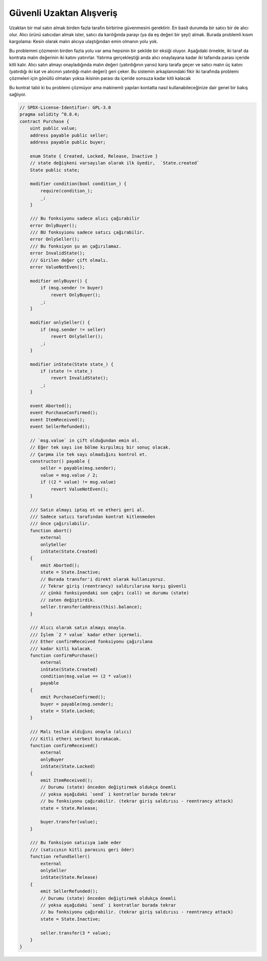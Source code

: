 .. index:: purchase, remote purchase, escrow

********************
Güvenli Uzaktan Alışveriş
********************

Uzaktan bir mal satın almak birden fazla tarafın birbirine güvenmesini gerektirir.
En basit durumda bir satıcı bir de alıcı olur. Alıcı ürünü satıcıdan almak ister, satıcı da 
karılığında parayı (ya da eş değeri bir şeyi) almak. Burada problemli kısım kargolama: Kesin olarak
malın alıcıya ulaştığından emin olmanın yolu yok. 

Bu problemmi çözmenin birden fazla yolu var ama hepsinin bir şekilde bir eksiği oluyor.
Aşağıdaki örnekte, iki taraf da kontrata malın değerinin iki katını yatırırlar. Yatırma 
gerçekleştiği anda alıcı onaylayana kadar iki tafaında parası içeride kitli kalır. Alıcı
satın almayı onayladığında malın değeri (yatırdığının yarısı) karşı tarafa geçer ve satıcı
malın üç katını (yatırdığı iki kat ve alıcının yatırdığı malın değeri) geri çeker. Bu sistemin
arkaplanındaki fikir iki tarafında problemi çözmeleri için gönüllü olmaları yoksa ikisinin parası
da içeride sonsuza kadar kitli kalacak

Bu kontrat tabii ki bu problemi çözmüyor ama makinemli yapıları kontatta nasıl kullanabileceğinize
dair genel bir bakış sağlıyor.

.. code-block:: solidity

    // SPDX-License-Identifier: GPL-3.0
    pragma solidity ^0.8.4;
    contract Purchase {
        uint public value;
        address payable public seller;
        address payable public buyer;

        enum State { Created, Locked, Release, Inactive }
        // state değişkeni varsayılan olarak ilk üyedir,  `State.created`
        State public state;

        modifier condition(bool condition_) {
            require(condition_);
            _;
        }

        /// Bu fonksiyonu sadece alıcı çağırabilir
        error OnlyBuyer();
        /// BU fonksyionu sadece satıcı çağırabilir.
        error OnlySeller();
        /// Bu fonksiyon şu an çağırılamaz.
        error InvalidState();
        /// Girilen değer çift olmalı.
        error ValueNotEven();

        modifier onlyBuyer() {
            if (msg.sender != buyer)
                revert OnlyBuyer();
            _;
        }

        modifier onlySeller() {
            if (msg.sender != seller)
                revert OnlySeller();
            _;
        }

        modifier inState(State state_) {
            if (state != state_)
                revert InvalidState();
            _;
        }

        event Aborted();
        event PurchaseConfirmed();
        event ItemReceived();
        event SellerRefunded();

        // `msg.value` in çift olduğundan emin ol.
        // Eğer tek sayı ise bölme kırpılmış bir sonuç olacak.
        // Çarpma ile tek sayı olmadığını kontrol et.
        constructor() payable {
            seller = payable(msg.sender);
            value = msg.value / 2;
            if ((2 * value) != msg.value)
                revert ValueNotEven();
        }

        /// Satın almayı iptaş et ve etheri geri al.
        /// Sadece satıcı tarafından kontrat kitlenmeden
        /// önce çağırılabilir.
        function abort()
            external
            onlySeller
            inState(State.Created)
        {
            emit Aborted();
            state = State.Inactive;
            // Burada transfer'i direkt olarak kullanıyoruz.
            // Tekrar giriş (reentrancy) saldırılarına karşı güvenli
            // çünkü fonksiyondaki son çağrı (call) ve durumu (state)
            // zaten değiştirdik.
            seller.transfer(address(this).balance);
        }

        /// Alıcı olarak satın almayı onayla.
        /// İşlem `2 * value` kadar ether içermeli.
        /// Ether confirmReceived fonksiyonu çağırılana
        /// kadar kitli kalacak. 
        function confirmPurchase()
            external
            inState(State.Created)
            condition(msg.value == (2 * value))
            payable
        {
            emit PurchaseConfirmed();
            buyer = payable(msg.sender);
            state = State.Locked;
        }

        /// Malı teslim aldığını onayla (alıcı)
        /// Kitli etheri serbest bırakacak.
        function confirmReceived()
            external
            onlyBuyer
            inState(State.Locked)
        {
            emit ItemReceived();
            // Durumu (state) önceden değiştirmek oldukça önemli
            // yoksa aşağıdaki `send` i kontratlar burada tekrar 
            // bu fonksiyonu çağırabilir. (tekrar giriş saldırısı - reentrancy attack) 
            state = State.Release;

            buyer.transfer(value);
        }

        /// Bu fonksiyon satıcıya iade eder
        /// (satıcının kitli parasını geri öder)
        function refundSeller()
            external
            onlySeller
            inState(State.Release)
        {
            emit SellerRefunded();
            // Durumu (state) önceden değiştirmek oldukça önemli
            // yoksa aşağıdaki `send` i kontratlar burada tekrar 
            // bu fonksiyonu çağırabilir. (tekrar giriş saldırısı - reentrancy attack) 
            state = State.Inactive;

            seller.transfer(3 * value);
        }
    }
